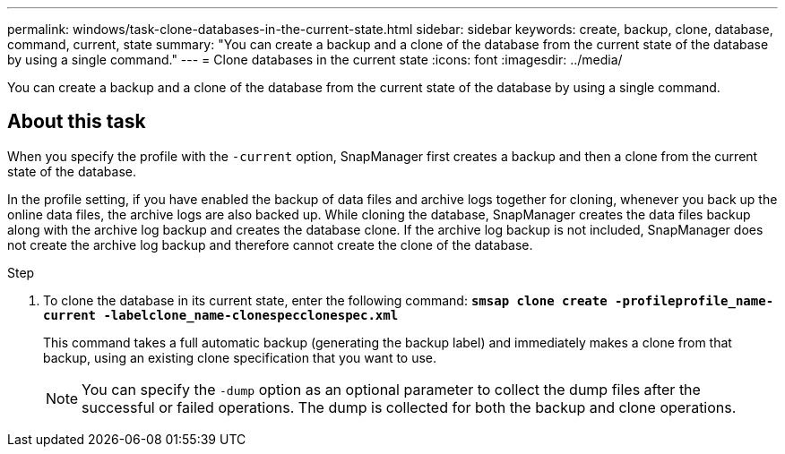 ---
permalink: windows/task-clone-databases-in-the-current-state.html
sidebar: sidebar
keywords: create, backup, clone, database, command, current, state
summary: "You can create a backup and a clone of the database from the current state of the database by using a single command."
---
= Clone databases in the current state
:icons: font
:imagesdir: ../media/

[.lead]
You can create a backup and a clone of the database from the current state of the database by using a single command.

== About this task

When you specify the profile with the `-current` option, SnapManager first creates a backup and then a clone from the current state of the database.

In the profile setting, if you have enabled the backup of data files and archive logs together for cloning, whenever you back up the online data files, the archive logs are also backed up. While cloning the database, SnapManager creates the data files backup along with the archive log backup and creates the database clone. If the archive log backup is not included, SnapManager does not create the archive log backup and therefore cannot create the clone of the database.

.Step

. To clone the database in its current state, enter the following command: `*smsap clone create -profileprofile_name-current -labelclone_name-clonespecclonespec.xml*`
+
This command takes a full automatic backup (generating the backup label) and immediately makes a clone from that backup, using an existing clone specification that you want to use.
+
NOTE: You can specify the `-dump` option as an optional parameter to collect the dump files after the successful or failed operations. The dump is collected for both the backup and clone operations.
